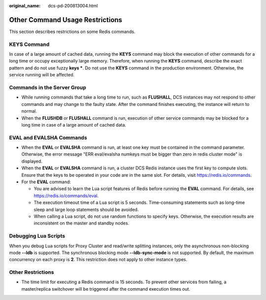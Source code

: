:original_name: dcs-pd-200813004.html

.. _dcs-pd-200813004:

Other Command Usage Restrictions
================================

This section describes restrictions on some Redis commands.

KEYS Command
------------

In case of a large amount of cached data, running the **KEYS** command may block the execution of other commands for a long time or occupy exceptionally large memory. Therefore, when running the **KEYS** command, describe the exact pattern and do not use fuzzy **keys \***. Do not use the **KEYS** command in the production environment. Otherwise, the service running will be affected.

Commands in the Server Group
----------------------------

-  While running commands that take a long time to run, such as **FLUSHALL**, DCS instances may not respond to other commands and may change to the faulty state. After the command finishes executing, the instance will return to normal.
-  When the **FLUSHDB** or **FLUSHALL** command is run, execution of other service commands may be blocked for a long time in case of a large amount of cached data.

EVAL and EVALSHA Commands
-------------------------

-  When the **EVAL** or **EVALSHA** command is run, at least one key must be contained in the command parameter. Otherwise, the error message "ERR eval/evalsha numkeys must be bigger than zero in redis cluster mode" is displayed.
-  When the **EVAL** or **EVALSHA** command is run, a cluster DCS Redis instance uses the first key to compute slots. Ensure that the keys to be operated in your code are in the same slot. For details, visit https://redis.io/commands.
-  For the **EVAL** command:

   -  You are advised to learn the Lua script features of Redis before running the **EVAL** command. For details, see https://redis.io/commands/eval.
   -  The execution timeout time of a Lua script is 5 seconds. Time-consuming statements such as long-time sleep and large loop statements should be avoided.
   -  When calling a Lua script, do not use random functions to specify keys. Otherwise, the execution results are inconsistent on the master and standby nodes.

Debugging Lua Scripts
---------------------

When you debug Lua scripts for Proxy Cluster and read/write splitting instances, only the asynchronous non-blocking mode **--ldb** is supported. The synchronous blocking mode **--ldb-sync-mode** is not supported. By default, the maximum concurrency on each proxy is **2**. This restriction does not apply to other instance types.

Other Restrictions
------------------

-  The time limit for executing a Redis command is 15 seconds. To prevent other services from failing, a master/replica switchover will be triggered after the command execution times out.
